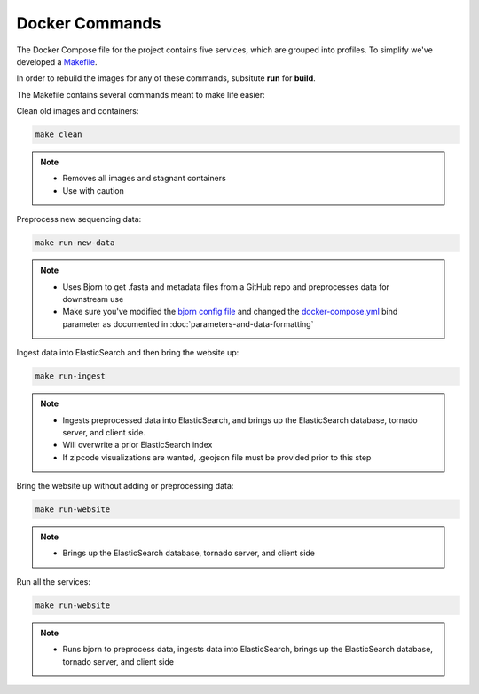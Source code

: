 Docker Commands
===============

The Docker Compose file for the project contains five services, which are grouped into profiles.
To simplify we've developed a `Makefile <https://github.com/andersen-lab/outbreak.info/blob/master/Makefile>`_.

In order to rebuild the images for any of these commands, subsitute **run** for **build**.

The Makefile contains several commands meant to make life easier:

Clean old images and containers:

.. code-block:: console

    make clean

.. note::

    * Removes all images and stagnant containers
    * Use with caution

Preprocess new sequencing data:

.. code-block:: console

    make run-new-data

.. note::

    * Uses Bjorn to get .fasta and metadata files from a GitHub repo and preprocesses data for downstream use
    * Make sure you've modified the `bjorn config file <https://github.com/andersen-lab/bjorn/blob/main/example_config.json>`_ and changed the `docker-compose.yml <https://github.com/andersen-lab/outbreak.info/blob/master/docker-compose.yml>`_ bind parameter as documented in :doc:`parameters-and-data-formatting`

Ingest data into ElasticSearch and then bring the website up:

.. code-block:: console

    make run-ingest

.. note::

    * Ingests preprocessed data into ElasticSearch, and brings up the ElasticSearch database, tornado server, and client side.
    * Will overwrite a prior ElasticSearch index
    * If zipcode visualizations are wanted, .geojson file must be provided prior to this step

Bring the website up without adding or preprocessing data:

.. code-block:: console

    make run-website

.. note::

    * Brings up the ElasticSearch database, tornado server, and client side

Run all the services:

.. code-block:: console

    make run-website

.. note:: 

    * Runs bjorn to preprocess data, ingests data into ElasticSearch, brings up the ElasticSearch database, tornado server, and client side








